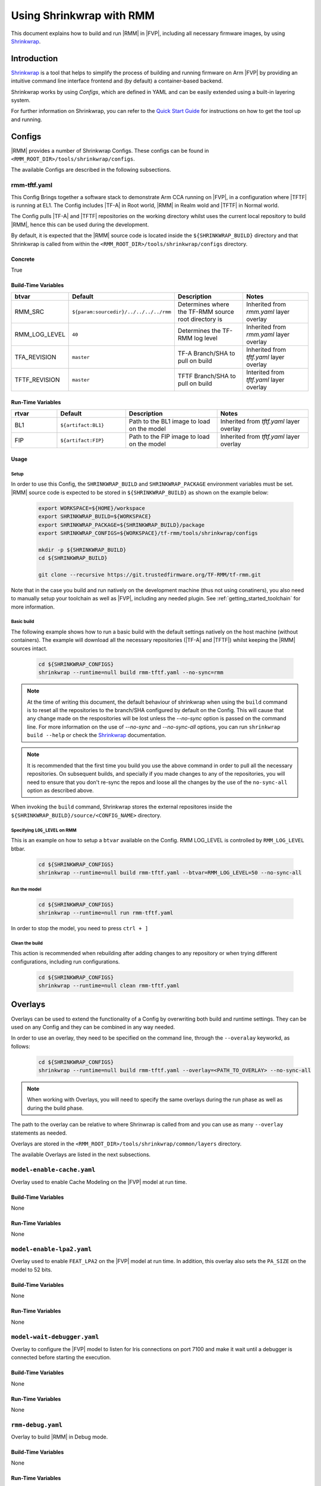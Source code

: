 .. SPDX-License-Identifier: BSD-3-Clause
.. SPDX-FileCopyrightText: Copyright TF-RMM Contributors.

Using Shrinkwrap with RMM
*************************

This document explains how to build and run |RMM| in |FVP|, including all
necessary firmware images, by using `Shrinkwrap`_.

Introduction
____________

`Shrinkwrap`_ is a tool that helps to simplify the process of building and
running firmware on Arm |FVP| by providing an intuitive command line interface
frontend and (by default) a container-based backend.

Shrinkwrap works by using *Configs*, which are defined in YAML and can be easily
extended using a built-in layering system.

For further information on Shrinkwrap, you can refer to the `Quick Start Guide`_
for instructions on how to get the tool up and running.

Configs
_______

|RMM| provides a number of Shrinkwrap Configs. These configs can be found in
``<RMM_ROOT_DIR>/tools/shrinkwrap/configs``.

The available Configs are described in the following subsections.

rmm-tftf.yaml
~~~~~~~~~~~~~

This Config Brings together a software stack to demonstrate Arm CCA running
on |FVP|, in a configuration where |TFTF| is running at EL1. The Config includes
|TF-A| in Root world, |RMM| in Realm wold and |TFTF| in Normal world.

The Config pulls |TF-A| and |TFTF| repositories on the working directory
whilst uses the current local repository to build |RMM|, hence this
can be used during the development.

By default, it is expected that the |RMM| source code is located inside the
``${SHRINKWRAP_BUILD}`` directory and that Shrinkwrap is called from within the
``<RMM_ROOT_DIR>/tools/shrinkwrap/configs`` directory.

Concrete
========

True

Build-Time Variables
====================

.. csv-table::
   :header: "btvar", "Default", "Description", "Notes"
   :widths: 2 3 4 4

   RMM_SRC,``${param:sourcedir}/../../../../rmm``,Determines where the TF-RMM source root directory is,Inherited from *rmm.yaml* layer overlay
   RMM_LOG_LEVEL,``40``,Determines the TF-RMM log level,Inherited from *rmm.yaml* layer overlay
   TFA_REVISION,``master``,TF-A Branch/SHA to pull on build,Inherited from *tftf.yaml* layer overlay
   TFTF_REVISION,``master``,TFTF Branch/SHA to pull on build,Interited from *tftf.yaml* layer overlay

Run-Time Variables
====================

.. csv-table::
   :header: "rtvar", "Default", "Description", "Notes"
   :widths: 2 3 4 4

   BL1,``${artifact:BL1}``,Path to the BL1 image to load on the model,Inherited from *tftf.yaml* layer overlay
   FIP,``${artifact:FIP}``,Path to the FIP image to load on the model,Inherited from *tftf.yaml* layer overlay

Usage
=====

Setup
-----

In order to use this Config, the ``SHRINKWRAP_BUILD`` and ``SHRINKWRAP_PACKAGE``
environment variables must be set. |RMM| source code is expected to be stored
in ``${SHRINKWRAP_BUILD}`` as shown on the example below:

    .. code-block:: bash

      export WORKSPACE=${HOME}/workspace
      export SHRINKWRAP_BUILD=${WORKSPACE}
      export SHRINKWRAP_PACKAGE=${SHRINKWRAP_BUILD}/package
      export SHRINKWRAP_CONFIGS=${WORKSPACE}/tf-rmm/tools/shrinkwrap/configs

      mkdir -p ${SHRINKWRAP_BUILD}
      cd ${SHRINKWRAP_BUILD}

      git clone --recursive https://git.trustedfirmware.org/TF-RMM/tf-rmm.git

Note that in the case you build and run natively on the development machine
(thus not using conatiners), you also need to manually setup your toolchain
as well as |FVP|, including any needed plugin. See :ref:`getting_started_toolchain`
for more information.

Basic build
-----------

The following example shows how to run a basic build with the default settings
natively on the host machine (without containers). The example will download
all the necessary repositories (|TF-A| and |TFTF|) whilst keeping the |RMM|
sources intact.

    .. code-block:: bash

      cd ${SHRINKWRAP_CONFIGS}
      shrinkwrap --runtime=null build rmm-tftf.yaml --no-sync=rmm

.. note::

    At the time of writing this document, the default behaviour of shrinkwrap
    when using the ``build`` command is to reset all the repositories to
    the branch/SHA configured by default on the Config. This will cause that any
    change made on the respositories will be lost unless the *--no-sync* option
    is passed on the command line. For more information on the use of
    *--no-sync* and *--no-sync-all* options, you can run ``shrinkwrap build --help``
    or check the `Shrinkwrap`_ documentation.

.. note::
    It is recommended that the first time you build you use the above command
    in order to pull all the necessary repositories. On subsequent builds, and
    specially if you made changes to any of the repositories, you will need to
    ensure that you don't re-sync the repos and loose all the changes by the use
    of the ``no-sync-all`` option as described above.

When invoking the ``build`` command, Shrinkwrap stores the external repositores
inside the ``${SHRINKWRAP_BUILD}/source/<CONFIG_NAME>`` directory.

Specifying ``LOG_LEVEL`` on RMM
-------------------------------

This is an example on how to setup a ``btvar`` available on the Config.
RMM LOG_LEVEL is controlled by ``RMM_LOG_LEVEL`` btbar.

    .. code-block:: bash

      cd ${SHRINKWRAP_CONFIGS}
      shrinkwrap --runtime=null build rmm-tftf.yaml --btvar=RMM_LOG_LEVEL=50 --no-sync-all

Run the model
-------------

    .. code-block:: bash

      cd ${SHRINKWRAP_CONFIGS}
      shrinkwrap --runtime=null run rmm-tftf.yaml

In order to stop the model, you need to press ``ctrl + ]``

Clean the build
---------------

This action is recommended when rebuilding after adding changes to any repository
or when trying different configurations, including run configurations.

    .. code-block:: bash

      cd ${SHRINKWRAP_CONFIGS}
      shrinkwrap --runtime=null clean rmm-tftf.yaml

Overlays
________

Overlays can be used to extend the functionality of a Config by overwriting both
build and runtime settings. They can be used on any Config and they can be combined
in any way needed.

In order to use an overlay, they need to be specified on the command line, through
the ``--overalay`` keyworkd, as follows:

    .. code-block:: bash

      cd ${SHRINKWRAP_CONFIGS}
      shrinkwrap --runtime=null build rmm-tftf.yaml --overlay=<PATH_TO_OVERLAY> --no-sync-all

.. note::

    When working with Overlays, you will need to specify the same overlays during
    the run phase as well as during the build phase.

The path to the overlay can be relative to where Shrinwrap is called from and you
can use as many ``--overlay`` statements as needed.

Overlays are stored in the ``<RMM_ROOT_DIR>/tools/shrinkwrap/common/layers`` directory.

The available Overlays are listed in the next subsections.

``model-enable-cache.yaml``
~~~~~~~~~~~~~~~~~~~~~~~~~~~

Overlay used to enable Cache Modeling on the |FVP| model at run time.

Build-Time Variables
====================

None

Run-Time Variables
==================

None

``model-enable-lpa2.yaml``
~~~~~~~~~~~~~~~~~~~~~~~~~~

Overlay used to enable ``FEAT_LPA2`` on the |FVP| model at run time. In addition,
this overlay also sets the ``PA_SIZE`` on the model to 52 bits.

Build-Time Variables
====================

None

Run-Time Variables
==================

None

``model-wait-debugger.yaml``
~~~~~~~~~~~~~~~~~~~~~~~~~~~~

Overlay to configure the |FVP| model to listen for Iris connections on port 7100
and make it wait until a debugger is connected before starting the execution.

Build-Time Variables
====================

None

Run-Time Variables
==================

None

``rmm-debug.yaml``
~~~~~~~~~~~~~~~~~~

Overlay to build |RMM| in Debug mode.

Build-Time Variables
====================

None

Run-Time Variables
==================

None

-----

.. _Shrinkwrap: https://shrinkwrap.docs.arm.com
.. _Quick Start Guide: https://shrinkwrap.docs.arm.com/en/latest/userguide/quickstart.html#quick-start-guide

